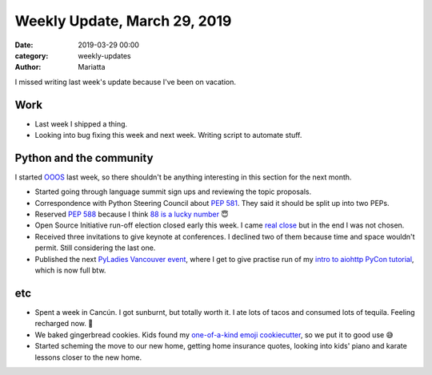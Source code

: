 Weekly Update, March 29, 2019
#############################

:date: 2019-03-29 00:00
:category: weekly-updates
:author: Mariatta

I missed writing last week's update because I've been on vacation.

Work
----

- Last week I shipped a thing.

- Looking into bug fixing this week and next week. Writing script to automate stuff.

Python and the community
------------------------

I started `OOOS <https://discuss.python.org/t/mariatta-will-be-ooos-out-of-open-source-starting-march-18-may-9th-2019/973>`_
last week, so there shouldn't be anything interesting in this section for the next month.

- Started going through language summit sign ups and reviewing the topic proposals.

- Correspondence with Python Steering Council about `PEP 581 <https://www.python.org/dev/peps/pep-0588/>`_.
  They said it should be split up into two PEPs.

- Reserved `PEP 588 <https://www.python.org/dev/peps/pep-0588/>`_ because I think
  `88 is a lucky number <https://en.wikipedia.org/wiki/88_(number)>`_ 😇

- Open Source Initiative run-off election closed early this week. I came
  `real close <https://opensource.org/node/976>`_ but in the end I was not chosen.

- Received three invitations to give keynote at conferences. I declined two of
  them because time and space wouldn't permit. Still considering the last one.

- Published the next `PyLadies Vancouver event <https://www.meetup.com/PyLadies-Vancouver/events/259859957/>`_,
  where I get to give practise run of my `intro to aiohttp PyCon tutorial <https://us.pycon.org/2019/schedule/presentation/68/>`_, which
  is now full btw.


etc
---

- Spent a week in Cancún. I got sunburnt, but totally worth it. I ate lots of
  tacos and consumed lots of tequila. Feeling recharged now. 💪

- We baked gingerbread cookies. Kids found my `one-of-a-kind emoji cookiecutter
  <https://twitter.com/mariatta/status/1111479352649121792>`_,
  so we put it to good use 😅

- Started scheming the move to our new home, getting home insurance quotes,
  looking into kids' piano and karate lessons closer to the new home.

